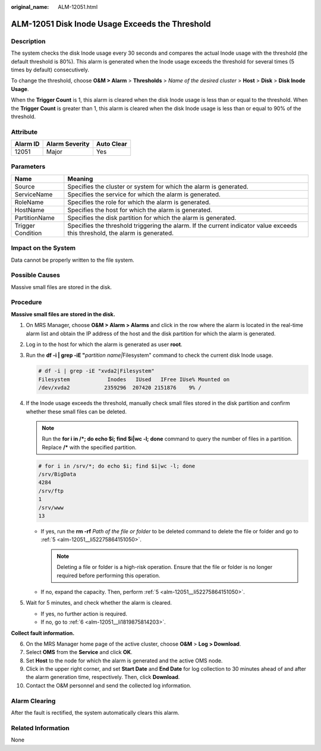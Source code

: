 :original_name: ALM-12051.html

.. _ALM-12051:

ALM-12051 Disk Inode Usage Exceeds the Threshold
================================================

Description
-----------

The system checks the disk Inode usage every 30 seconds and compares the actual Inode usage with the threshold (the default threshold is 80%). This alarm is generated when the Inode usage exceeds the threshold for several times (5 times by default) consecutively.

To change the threshold, choose **O&M > Alarm** > **Thresholds** > *Name of the desired cluster* > **Host** > **Disk** > **Disk Inode Usage**.

When the **Trigger Count** is 1, this alarm is cleared when the disk Inode usage is less than or equal to the threshold. When the **Trigger Count** is greater than 1, this alarm is cleared when the disk Inode usage is less than or equal to 90% of the threshold.

Attribute
---------

======== ============== ==========
Alarm ID Alarm Severity Auto Clear
======== ============== ==========
12051    Major          Yes
======== ============== ==========

Parameters
----------

+-------------------+------------------------------------------------------------------------------------------------------------------------------+
| Name              | Meaning                                                                                                                      |
+===================+==============================================================================================================================+
| Source            | Specifies the cluster or system for which the alarm is generated.                                                            |
+-------------------+------------------------------------------------------------------------------------------------------------------------------+
| ServiceName       | Specifies the service for which the alarm is generated.                                                                      |
+-------------------+------------------------------------------------------------------------------------------------------------------------------+
| RoleName          | Specifies the role for which the alarm is generated.                                                                         |
+-------------------+------------------------------------------------------------------------------------------------------------------------------+
| HostName          | Specifies the host for which the alarm is generated.                                                                         |
+-------------------+------------------------------------------------------------------------------------------------------------------------------+
| PartitionName     | Specifies the disk partition for which the alarm is generated.                                                               |
+-------------------+------------------------------------------------------------------------------------------------------------------------------+
| Trigger Condition | Specifies the threshold triggering the alarm. If the current indicator value exceeds this threshold, the alarm is generated. |
+-------------------+------------------------------------------------------------------------------------------------------------------------------+

Impact on the System
--------------------

Data cannot be properly written to the file system.

Possible Causes
---------------

Massive small files are stored in the disk.

Procedure
---------

**Massive small files are stored in the disk.**

#. On MRS Manager, choose **O&M > Alarm > Alarms** and click |image1| in the row where the alarm is located in the real-time alarm list and obtain the IP address of the host and the disk partition for which the alarm is generated.

#. Log in to the host for which the alarm is generated as user **root**.

#. Run the **df -i \| grep -iE "**\ *partition name\|*\ Filesystem" command to check the current disk Inode usage.

   .. code-block::

      # df -i | grep -iE "xvda2|Filesystem"
      Filesystem            Inodes   IUsed   IFree IUse% Mounted on
      /dev/xvda2           2359296  207420 2151876    9% /

#. If the Inode usage exceeds the threshold, manually check small files stored in the disk partition and confirm whether these small files can be deleted.

   .. note::

      Run the **for i in /*; do echo $i; find $i|wc -l;** **done** command to query the number of files in a partition. Replace **/\*** with the specified partition.

   .. code-block::

      # for i in /srv/*; do echo $i; find $i|wc -l; done
      /srv/BigData
      4284
      /srv/ftp
      1
      /srv/www
      13

   -  If yes, run the **rm -rf** *Path of the file or folder* to be deleted command to delete the file or folder and go to :ref:`5 <alm-12051__li52275864151050>`.

      .. note::

         Deleting a file or folder is a high-risk operation. Ensure that the file or folder is no longer required before performing this operation.

   -  If no, expand the capacity. Then, perform :ref:`5 <alm-12051__li52275864151050>`.

#. .. _alm-12051__li52275864151050:

   Wait for 5 minutes, and check whether the alarm is cleared.

   -  If yes, no further action is required.
   -  If no, go to :ref:`6 <alm-12051__li1819875814203>`.

**Collect fault information.**

6.  .. _alm-12051__li1819875814203:

    On the MRS Manager home page of the active cluster, choose **O&M** > **Log > Download**.

7.  Select **OMS** from the **Service** and click **OK**.

8.  Set **Host** to the node for which the alarm is generated and the active OMS node.

9.  Click |image2| in the upper right corner, and set **Start Date** and **End Date** for log collection to 30 minutes ahead of and after the alarm generation time, respectively. Then, click **Download**.

10. Contact the O&M personnel and send the collected log information.

Alarm Clearing
--------------

After the fault is rectified, the system automatically clears this alarm.

Related Information
-------------------

None

.. |image1| image:: /_static/images/en-us_image_0000001583127373.png
.. |image2| image:: /_static/images/en-us_image_0000001532927410.png
